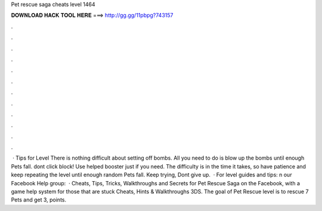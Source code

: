 Pet rescue saga cheats level 1464

𝐃𝐎𝐖𝐍𝐋𝐎𝐀𝐃 𝐇𝐀𝐂𝐊 𝐓𝐎𝐎𝐋 𝐇𝐄𝐑𝐄 ===> http://gg.gg/11pbpg?743157

.

.

.

.

.

.

.

.

.

.

.

.

 · Tips for Level There is nothing difficult about setting off bombs. All you need to do is blow up the bombs until enough Pets fall. dont click block! Use helped booster just if you need. The difficulty is in the time it takes, so have patience and keep repeating the level until enough random Pets fall. Keep trying, Dont give up.  · For level guides and tips: n our Facebook Help group:   · Cheats, Tips, Tricks, Walkthroughs and Secrets for Pet Rescue Saga on the Facebook, with a game help system for those that are stuck Cheats, Hints & Walkthroughs 3DS. The goal of Pet Rescue level is to rescue 7 Pets and get 3, points.